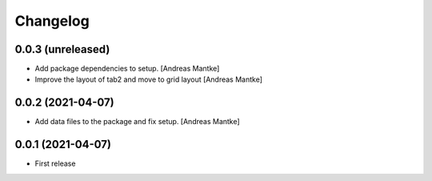 Changelog
=========

0.0.3 (unreleased)
-----------------

- Add package dependencies to setup. [Andreas Mantke]
- Improve the layout of tab2 and move to grid layout [Andreas Mantke]


0.0.2 (2021-04-07)
-----------------

- Add data files to the package and fix setup. [Andreas Mantke]



0.0.1 (2021-04-07)
----------------

- First release
